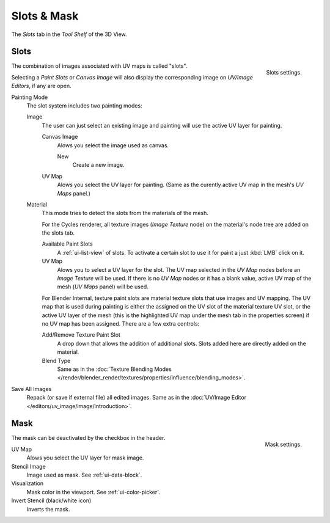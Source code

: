 
************
Slots & Mask
************

The *Slots* tab in the *Tool Shelf* of the 3D View.


Slots
=====

.. figure:: /images/sculpt-paint_painting_texture-paint_slots-mask_slots-panel.png
   :align: right

   Slots settings.

The combination of images associated with UV maps is called "slots".

Selecting a *Paint Slots* or *Canvas Image*
will also display the corresponding image on *UV/Image Editors*, if any are open.

Painting Mode
   The slot system includes two painting modes:

   Image
      The user can just select an existing image and painting will use the active UV layer for painting.

      Canvas Image
         Alows you select the image used as canvas.

         New
            Create a new image.
      UV Map
         Alows you select the UV layer for painting.
         (Same as the curently active UV map in the mesh's *UV Maps* panel.)

   Material
      This mode tries to detect the slots from the materials of the mesh.

      For the Cycles renderer,
      all texture images (*Image Texture* node) on the material's node tree are added on the slots tab.

      Available Paint Slots
         A :ref:`ui-list-view` of slots.
         To activate a certain slot to use it for paint a just :kbd:`LMB` click on it.

      UV Map
         Alows you to select a UV layer for the slot.
         The UV map selected in the *UV Map* nodes before an *Image Texture* will be used.
         If there is no *UV Map* nodes or it has a blank value,
         active UV map of the mesh (*UV Maps* panel) will be used.

      .. (TODO 2.8) Blender Internal (START)

      For Blender Internal, texture paint slots are material texture slots that use images and UV mapping.
      The UV map that is used during painting is either the assigned on the UV slot of the material texture UV slot,
      or the active UV layer of the mesh (this is the highlighted UV map under the mesh tab in the properties screen)
      if no UV map has been assigned. There are a few extra controls:

      Add/Remove Texture Paint Slot
         A drop down that allows the addition of additional slots.
         Slots added here are directly added on the material.
      Blend Type
         Same as in the
         :doc:`Texture Blending Modes </render/blender_render/textures/properties/influence/blending_modes>`.

      .. (TODO 2.8) (END)

Save All Images
   Repack (or save if external file) all edited images.
   Same as in the :doc:`UV/Image Editor </editors/uv_image/image/introduction>`.


Mask
====

.. figure:: /images/sculpt-paint_painting_texture-paint_slots-mask_mask-panel.png
   :align: right

   Mask settings.

The mask can be deactivated by the checkbox in the header.

UV Map
   Alows you select the UV layer for mask image.
Stencil Image
   Image used as mask. See :ref:`ui-data-block`.
Visualization
   Mask color in the viewport. See :ref:`ui-color-picker`.
Invert Stencil (black/white icon)
   Inverts the mask.
